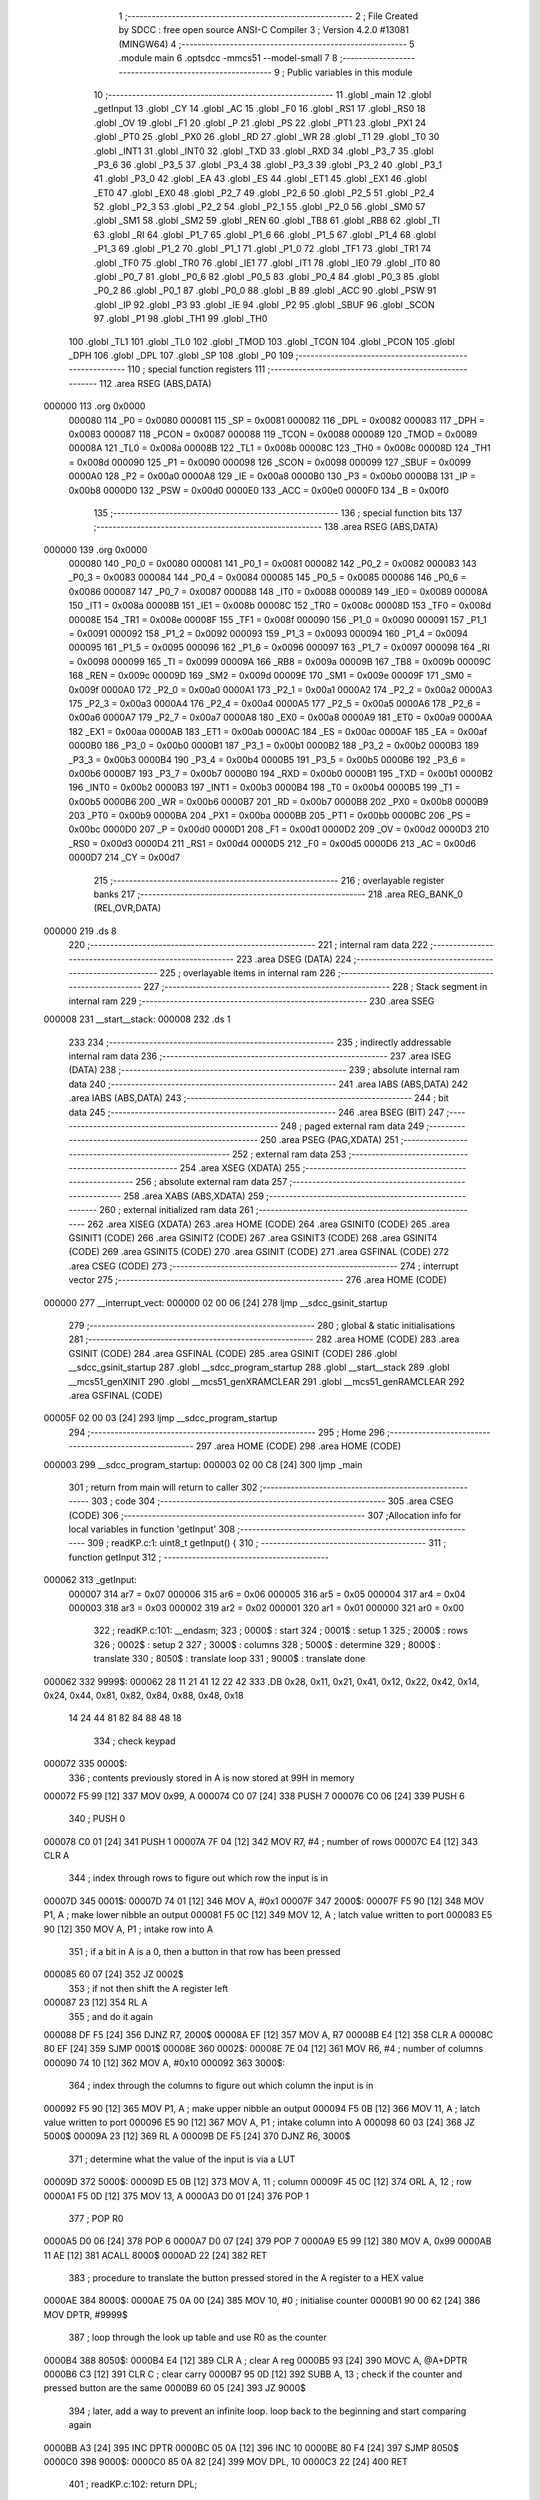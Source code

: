                                       1 ;--------------------------------------------------------
                                      2 ; File Created by SDCC : free open source ANSI-C Compiler
                                      3 ; Version 4.2.0 #13081 (MINGW64)
                                      4 ;--------------------------------------------------------
                                      5 	.module main
                                      6 	.optsdcc -mmcs51 --model-small
                                      7 	
                                      8 ;--------------------------------------------------------
                                      9 ; Public variables in this module
                                     10 ;--------------------------------------------------------
                                     11 	.globl _main
                                     12 	.globl _getInput
                                     13 	.globl _CY
                                     14 	.globl _AC
                                     15 	.globl _F0
                                     16 	.globl _RS1
                                     17 	.globl _RS0
                                     18 	.globl _OV
                                     19 	.globl _F1
                                     20 	.globl _P
                                     21 	.globl _PS
                                     22 	.globl _PT1
                                     23 	.globl _PX1
                                     24 	.globl _PT0
                                     25 	.globl _PX0
                                     26 	.globl _RD
                                     27 	.globl _WR
                                     28 	.globl _T1
                                     29 	.globl _T0
                                     30 	.globl _INT1
                                     31 	.globl _INT0
                                     32 	.globl _TXD
                                     33 	.globl _RXD
                                     34 	.globl _P3_7
                                     35 	.globl _P3_6
                                     36 	.globl _P3_5
                                     37 	.globl _P3_4
                                     38 	.globl _P3_3
                                     39 	.globl _P3_2
                                     40 	.globl _P3_1
                                     41 	.globl _P3_0
                                     42 	.globl _EA
                                     43 	.globl _ES
                                     44 	.globl _ET1
                                     45 	.globl _EX1
                                     46 	.globl _ET0
                                     47 	.globl _EX0
                                     48 	.globl _P2_7
                                     49 	.globl _P2_6
                                     50 	.globl _P2_5
                                     51 	.globl _P2_4
                                     52 	.globl _P2_3
                                     53 	.globl _P2_2
                                     54 	.globl _P2_1
                                     55 	.globl _P2_0
                                     56 	.globl _SM0
                                     57 	.globl _SM1
                                     58 	.globl _SM2
                                     59 	.globl _REN
                                     60 	.globl _TB8
                                     61 	.globl _RB8
                                     62 	.globl _TI
                                     63 	.globl _RI
                                     64 	.globl _P1_7
                                     65 	.globl _P1_6
                                     66 	.globl _P1_5
                                     67 	.globl _P1_4
                                     68 	.globl _P1_3
                                     69 	.globl _P1_2
                                     70 	.globl _P1_1
                                     71 	.globl _P1_0
                                     72 	.globl _TF1
                                     73 	.globl _TR1
                                     74 	.globl _TF0
                                     75 	.globl _TR0
                                     76 	.globl _IE1
                                     77 	.globl _IT1
                                     78 	.globl _IE0
                                     79 	.globl _IT0
                                     80 	.globl _P0_7
                                     81 	.globl _P0_6
                                     82 	.globl _P0_5
                                     83 	.globl _P0_4
                                     84 	.globl _P0_3
                                     85 	.globl _P0_2
                                     86 	.globl _P0_1
                                     87 	.globl _P0_0
                                     88 	.globl _B
                                     89 	.globl _ACC
                                     90 	.globl _PSW
                                     91 	.globl _IP
                                     92 	.globl _P3
                                     93 	.globl _IE
                                     94 	.globl _P2
                                     95 	.globl _SBUF
                                     96 	.globl _SCON
                                     97 	.globl _P1
                                     98 	.globl _TH1
                                     99 	.globl _TH0
                                    100 	.globl _TL1
                                    101 	.globl _TL0
                                    102 	.globl _TMOD
                                    103 	.globl _TCON
                                    104 	.globl _PCON
                                    105 	.globl _DPH
                                    106 	.globl _DPL
                                    107 	.globl _SP
                                    108 	.globl _P0
                                    109 ;--------------------------------------------------------
                                    110 ; special function registers
                                    111 ;--------------------------------------------------------
                                    112 	.area RSEG    (ABS,DATA)
      000000                        113 	.org 0x0000
                           000080   114 _P0	=	0x0080
                           000081   115 _SP	=	0x0081
                           000082   116 _DPL	=	0x0082
                           000083   117 _DPH	=	0x0083
                           000087   118 _PCON	=	0x0087
                           000088   119 _TCON	=	0x0088
                           000089   120 _TMOD	=	0x0089
                           00008A   121 _TL0	=	0x008a
                           00008B   122 _TL1	=	0x008b
                           00008C   123 _TH0	=	0x008c
                           00008D   124 _TH1	=	0x008d
                           000090   125 _P1	=	0x0090
                           000098   126 _SCON	=	0x0098
                           000099   127 _SBUF	=	0x0099
                           0000A0   128 _P2	=	0x00a0
                           0000A8   129 _IE	=	0x00a8
                           0000B0   130 _P3	=	0x00b0
                           0000B8   131 _IP	=	0x00b8
                           0000D0   132 _PSW	=	0x00d0
                           0000E0   133 _ACC	=	0x00e0
                           0000F0   134 _B	=	0x00f0
                                    135 ;--------------------------------------------------------
                                    136 ; special function bits
                                    137 ;--------------------------------------------------------
                                    138 	.area RSEG    (ABS,DATA)
      000000                        139 	.org 0x0000
                           000080   140 _P0_0	=	0x0080
                           000081   141 _P0_1	=	0x0081
                           000082   142 _P0_2	=	0x0082
                           000083   143 _P0_3	=	0x0083
                           000084   144 _P0_4	=	0x0084
                           000085   145 _P0_5	=	0x0085
                           000086   146 _P0_6	=	0x0086
                           000087   147 _P0_7	=	0x0087
                           000088   148 _IT0	=	0x0088
                           000089   149 _IE0	=	0x0089
                           00008A   150 _IT1	=	0x008a
                           00008B   151 _IE1	=	0x008b
                           00008C   152 _TR0	=	0x008c
                           00008D   153 _TF0	=	0x008d
                           00008E   154 _TR1	=	0x008e
                           00008F   155 _TF1	=	0x008f
                           000090   156 _P1_0	=	0x0090
                           000091   157 _P1_1	=	0x0091
                           000092   158 _P1_2	=	0x0092
                           000093   159 _P1_3	=	0x0093
                           000094   160 _P1_4	=	0x0094
                           000095   161 _P1_5	=	0x0095
                           000096   162 _P1_6	=	0x0096
                           000097   163 _P1_7	=	0x0097
                           000098   164 _RI	=	0x0098
                           000099   165 _TI	=	0x0099
                           00009A   166 _RB8	=	0x009a
                           00009B   167 _TB8	=	0x009b
                           00009C   168 _REN	=	0x009c
                           00009D   169 _SM2	=	0x009d
                           00009E   170 _SM1	=	0x009e
                           00009F   171 _SM0	=	0x009f
                           0000A0   172 _P2_0	=	0x00a0
                           0000A1   173 _P2_1	=	0x00a1
                           0000A2   174 _P2_2	=	0x00a2
                           0000A3   175 _P2_3	=	0x00a3
                           0000A4   176 _P2_4	=	0x00a4
                           0000A5   177 _P2_5	=	0x00a5
                           0000A6   178 _P2_6	=	0x00a6
                           0000A7   179 _P2_7	=	0x00a7
                           0000A8   180 _EX0	=	0x00a8
                           0000A9   181 _ET0	=	0x00a9
                           0000AA   182 _EX1	=	0x00aa
                           0000AB   183 _ET1	=	0x00ab
                           0000AC   184 _ES	=	0x00ac
                           0000AF   185 _EA	=	0x00af
                           0000B0   186 _P3_0	=	0x00b0
                           0000B1   187 _P3_1	=	0x00b1
                           0000B2   188 _P3_2	=	0x00b2
                           0000B3   189 _P3_3	=	0x00b3
                           0000B4   190 _P3_4	=	0x00b4
                           0000B5   191 _P3_5	=	0x00b5
                           0000B6   192 _P3_6	=	0x00b6
                           0000B7   193 _P3_7	=	0x00b7
                           0000B0   194 _RXD	=	0x00b0
                           0000B1   195 _TXD	=	0x00b1
                           0000B2   196 _INT0	=	0x00b2
                           0000B3   197 _INT1	=	0x00b3
                           0000B4   198 _T0	=	0x00b4
                           0000B5   199 _T1	=	0x00b5
                           0000B6   200 _WR	=	0x00b6
                           0000B7   201 _RD	=	0x00b7
                           0000B8   202 _PX0	=	0x00b8
                           0000B9   203 _PT0	=	0x00b9
                           0000BA   204 _PX1	=	0x00ba
                           0000BB   205 _PT1	=	0x00bb
                           0000BC   206 _PS	=	0x00bc
                           0000D0   207 _P	=	0x00d0
                           0000D1   208 _F1	=	0x00d1
                           0000D2   209 _OV	=	0x00d2
                           0000D3   210 _RS0	=	0x00d3
                           0000D4   211 _RS1	=	0x00d4
                           0000D5   212 _F0	=	0x00d5
                           0000D6   213 _AC	=	0x00d6
                           0000D7   214 _CY	=	0x00d7
                                    215 ;--------------------------------------------------------
                                    216 ; overlayable register banks
                                    217 ;--------------------------------------------------------
                                    218 	.area REG_BANK_0	(REL,OVR,DATA)
      000000                        219 	.ds 8
                                    220 ;--------------------------------------------------------
                                    221 ; internal ram data
                                    222 ;--------------------------------------------------------
                                    223 	.area DSEG    (DATA)
                                    224 ;--------------------------------------------------------
                                    225 ; overlayable items in internal ram
                                    226 ;--------------------------------------------------------
                                    227 ;--------------------------------------------------------
                                    228 ; Stack segment in internal ram
                                    229 ;--------------------------------------------------------
                                    230 	.area	SSEG
      000008                        231 __start__stack:
      000008                        232 	.ds	1
                                    233 
                                    234 ;--------------------------------------------------------
                                    235 ; indirectly addressable internal ram data
                                    236 ;--------------------------------------------------------
                                    237 	.area ISEG    (DATA)
                                    238 ;--------------------------------------------------------
                                    239 ; absolute internal ram data
                                    240 ;--------------------------------------------------------
                                    241 	.area IABS    (ABS,DATA)
                                    242 	.area IABS    (ABS,DATA)
                                    243 ;--------------------------------------------------------
                                    244 ; bit data
                                    245 ;--------------------------------------------------------
                                    246 	.area BSEG    (BIT)
                                    247 ;--------------------------------------------------------
                                    248 ; paged external ram data
                                    249 ;--------------------------------------------------------
                                    250 	.area PSEG    (PAG,XDATA)
                                    251 ;--------------------------------------------------------
                                    252 ; external ram data
                                    253 ;--------------------------------------------------------
                                    254 	.area XSEG    (XDATA)
                                    255 ;--------------------------------------------------------
                                    256 ; absolute external ram data
                                    257 ;--------------------------------------------------------
                                    258 	.area XABS    (ABS,XDATA)
                                    259 ;--------------------------------------------------------
                                    260 ; external initialized ram data
                                    261 ;--------------------------------------------------------
                                    262 	.area XISEG   (XDATA)
                                    263 	.area HOME    (CODE)
                                    264 	.area GSINIT0 (CODE)
                                    265 	.area GSINIT1 (CODE)
                                    266 	.area GSINIT2 (CODE)
                                    267 	.area GSINIT3 (CODE)
                                    268 	.area GSINIT4 (CODE)
                                    269 	.area GSINIT5 (CODE)
                                    270 	.area GSINIT  (CODE)
                                    271 	.area GSFINAL (CODE)
                                    272 	.area CSEG    (CODE)
                                    273 ;--------------------------------------------------------
                                    274 ; interrupt vector
                                    275 ;--------------------------------------------------------
                                    276 	.area HOME    (CODE)
      000000                        277 __interrupt_vect:
      000000 02 00 06         [24]  278 	ljmp	__sdcc_gsinit_startup
                                    279 ;--------------------------------------------------------
                                    280 ; global & static initialisations
                                    281 ;--------------------------------------------------------
                                    282 	.area HOME    (CODE)
                                    283 	.area GSINIT  (CODE)
                                    284 	.area GSFINAL (CODE)
                                    285 	.area GSINIT  (CODE)
                                    286 	.globl __sdcc_gsinit_startup
                                    287 	.globl __sdcc_program_startup
                                    288 	.globl __start__stack
                                    289 	.globl __mcs51_genXINIT
                                    290 	.globl __mcs51_genXRAMCLEAR
                                    291 	.globl __mcs51_genRAMCLEAR
                                    292 	.area GSFINAL (CODE)
      00005F 02 00 03         [24]  293 	ljmp	__sdcc_program_startup
                                    294 ;--------------------------------------------------------
                                    295 ; Home
                                    296 ;--------------------------------------------------------
                                    297 	.area HOME    (CODE)
                                    298 	.area HOME    (CODE)
      000003                        299 __sdcc_program_startup:
      000003 02 00 C8         [24]  300 	ljmp	_main
                                    301 ;	return from main will return to caller
                                    302 ;--------------------------------------------------------
                                    303 ; code
                                    304 ;--------------------------------------------------------
                                    305 	.area CSEG    (CODE)
                                    306 ;------------------------------------------------------------
                                    307 ;Allocation info for local variables in function 'getInput'
                                    308 ;------------------------------------------------------------
                                    309 ;	readKP.c:1: uint8_t getInput() {
                                    310 ;	-----------------------------------------
                                    311 ;	 function getInput
                                    312 ;	-----------------------------------------
      000062                        313 _getInput:
                           000007   314 	ar7 = 0x07
                           000006   315 	ar6 = 0x06
                           000005   316 	ar5 = 0x05
                           000004   317 	ar4 = 0x04
                           000003   318 	ar3 = 0x03
                           000002   319 	ar2 = 0x02
                           000001   320 	ar1 = 0x01
                           000000   321 	ar0 = 0x00
                                    322 ;	readKP.c:101: __endasm;
                                    323 ;	0000$ : start
                                    324 ;	0001$ : setup 1
                                    325 ;	2000$ : rows
                                    326 ;	0002$ : setup 2
                                    327 ;	3000$ : columns
                                    328 ;	5000$ : determine
                                    329 ;	8000$ : translate
                                    330 ;	8050$ : translate loop
                                    331 ;	9000$ : translate done
      000062                        332 	 9999$:
      000062 28 11 21 41 12 22 42   333 	.DB 0x28, 0x11, 0x21, 0x41, 0x12, 0x22, 0x42, 0x14, 0x24, 0x44, 0x81, 0x82, 0x84, 0x88, 0x48, 0x18
             14 24 44 81 82 84 88
             48 18
                                    334 ;	check keypad
      000072                        335 	0000$:
                                    336 ;	contents previously stored in A is now stored at 99H in memory
      000072 F5 99            [12]  337 	MOV	0x99, A
      000074 C0 07            [24]  338 	PUSH	7
      000076 C0 06            [24]  339 	PUSH	6
                                    340 ;	PUSH 0
      000078 C0 01            [24]  341 	PUSH	1
      00007A 7F 04            [12]  342 	MOV	R7, #4 ; number of rows
      00007C E4               [12]  343 	CLR	A
                                    344 ;	index through rows to figure out which row the input is in
      00007D                        345 	0001$:
      00007D 74 01            [12]  346 	MOV A, #0x1
      00007F                        347 	2000$:
      00007F F5 90            [12]  348 	MOV	P1, A ; make lower nibble an output
      000081 F5 0C            [12]  349 	MOV	12, A ; latch value written to port
      000083 E5 90            [12]  350 	MOV	A, P1 ; intake row into A
                                    351 ;	if a bit in A is a 0, then a button in that row has been pressed
      000085 60 07            [24]  352 	JZ	0002$
                                    353 ;	if not then shift the A register left
      000087 23               [12]  354 	RL	A
                                    355 ;	and do it again
      000088 DF F5            [24]  356 	DJNZ	R7, 2000$
      00008A EF               [12]  357 	MOV	A, R7
      00008B E4               [12]  358 	CLR	A
      00008C 80 EF            [24]  359 	SJMP	0001$
      00008E                        360 	0002$:
      00008E 7E 04            [12]  361 	MOV R6, #4 ; number of columns
      000090 74 10            [12]  362 	MOV	A, #0x10
      000092                        363 	  3000$:
                                    364 ;	index through the columns to figure out which column the input is in
      000092 F5 90            [12]  365 	MOV	P1, A ; make upper nibble an output
      000094 F5 0B            [12]  366 	MOV	11, A ; latch value written to port
      000096 E5 90            [12]  367 	MOV	A, P1 ; intake column into A
      000098 60 03            [24]  368 	JZ	5000$
      00009A 23               [12]  369 	RL	A
      00009B DE F5            [24]  370 	DJNZ	R6, 3000$
                                    371 ;	determine what the value of the input is via a LUT
      00009D                        372 	    5000$:
      00009D E5 0B            [12]  373 	MOV	A, 11 ; column
      00009F 45 0C            [12]  374 	ORL	A, 12 ; row
      0000A1 F5 0D            [12]  375 	MOV	13, A
      0000A3 D0 01            [24]  376 	POP	1
                                    377 ;	POP R0
      0000A5 D0 06            [24]  378 	POP	6
      0000A7 D0 07            [24]  379 	POP	7
      0000A9 E5 99            [12]  380 	MOV	A, 0x99
      0000AB 11 AE            [12]  381 	ACALL	8000$
      0000AD 22               [24]  382 	RET
                                    383 ;	procedure to translate the button pressed stored in the A register to a HEX value
      0000AE                        384 	8000$:
      0000AE 75 0A 00         [24]  385 	MOV	10, #0 ; initialise counter
      0000B1 90 00 62         [24]  386 	MOV	DPTR, #9999$
                                    387 ;	loop through the look up table and use R0 as the counter
      0000B4                        388 	 8050$:
      0000B4 E4               [12]  389 	CLR	A ; clear A reg
      0000B5 93               [24]  390 	MOVC	A, @A+DPTR
      0000B6 C3               [12]  391 	CLR	C ; clear carry
      0000B7 95 0D            [12]  392 	SUBB	A, 13 ; check if the counter and pressed button are the same
      0000B9 60 05            [24]  393 	JZ	9000$
                                    394 ;	later, add a way to prevent an infinite loop. loop back to the beginning and start comparing again
      0000BB A3               [24]  395 	INC	DPTR
      0000BC 05 0A            [12]  396 	INC	10
      0000BE 80 F4            [24]  397 	SJMP	8050$
      0000C0                        398 	 9000$:
      0000C0 85 0A 82         [24]  399 	MOV	DPL, 10
      0000C3 22               [24]  400 	RET
                                    401 ;	readKP.c:102: return DPL;
      0000C4 85 82 82         [24]  402 	mov	dpl,_DPL
                                    403 ;	readKP.c:103: }
      0000C7 22               [24]  404 	ret
                                    405 ;------------------------------------------------------------
                                    406 ;Allocation info for local variables in function 'main'
                                    407 ;------------------------------------------------------------
                                    408 ;	main.c:12: void main() {
                                    409 ;	-----------------------------------------
                                    410 ;	 function main
                                    411 ;	-----------------------------------------
      0000C8                        412 _main:
                                    413 ;	main.c:13: while (1) {
      0000C8                        414 00102$:
                                    415 ;	main.c:14: getInput();
      0000C8 12 00 62         [24]  416 	lcall	_getInput
                                    417 ;	main.c:18: }
      0000CB 80 FB            [24]  418 	sjmp	00102$
                                    419 	.area CSEG    (CODE)
                                    420 	.area CONST   (CODE)
                                    421 	.area XINIT   (CODE)
                                    422 	.area CABS    (ABS,CODE)
